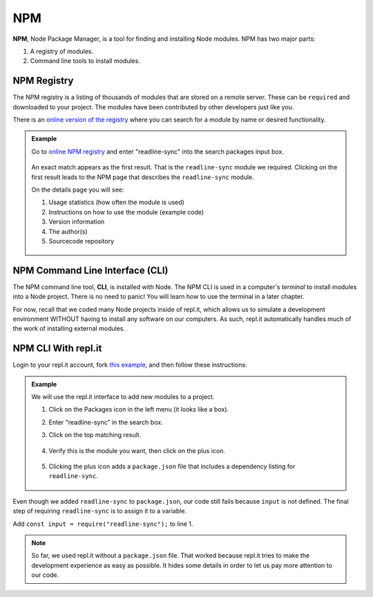 .. _npm-page:

NPM
====

.. index:: ! NPM

.. index::
   single: TDD; node package manager

**NPM**, Node Package Manager, is a tool for finding and installing Node
modules. NPM has two major parts:

#. A registry of modules.
#. Command line tools to install modules.

NPM Registry
-------------

The NPM registry is a listing of thousands of modules that are stored on a
remote server. These can be ``required`` and downloaded to your project. The
modules have been contributed by other developers just like you.

There is an `online version of the registry <https://www.npmjs.com/>`_ where
you can search for a module by name or desired functionality.

.. admonition:: Example

   Go to `online NPM registry <https://www.npmjs.com/>`_ and enter "readline-sync" into the
   search packages input box.

   .. figure:: ./figures/readline-sync-npm-results.png

   An exact match appears as the first result. That is the ``readline-sync``
   module we required. Clicking on the first result leads to the NPM page
   that describes the ``readline-sync`` module.

   On the details page you will see:

   #. Usage statistics (how often the module is used)
   #. Instructions on how to use the module (example code)
   #. Version information
   #. The author(s)
   #. Sourcecode repository

   .. figure:: ./figures/readline-sync-npm-page.png

.. _npm-cli:

NPM Command Line Interface (CLI)
---------------------------------

The NPM command line tool, **CLI**, is installed with Node. The NPM CLI is used
in a computer's *terminal* to install modules into a Node project. There is no
need to panic! You will learn how to use the terminal in a later chapter.

For now, recall that we coded many Node projects inside of repl.it, which
allows us to simulate a development environment WITHOUT having to install any
software on our computers. As such, repl.it automatically handles much of the
work of installing external modules.

NPM CLI With repl.it
---------------------

Login to your repl.it account, fork `this example <https://repl.it/@launchcode/npm-with-replit-starter>`__,
and then follow these instructions:

.. admonition:: Example

   We will use the repl.it interface to add new modules to a project.

   #. Click on the Packages icon in the left menu (it looks like a box).
   #. Enter "readline-sync" in the search box.
   #. Click on the top matching result.

      .. figure:: ./figures/replit-search-for-module.png

   #. Verify this is the module you want, then click on the plus icon.

      .. figure:: ./figures/replit-add-module.png

   #. Clicking the plus icon adds a ``package.json`` file that includes a
      dependency listing for ``readline-sync``.

      .. figure:: ./figures/replit-package-json-added.png

Even though we added ``readline-sync`` to ``package.json``, our code still
fails because ``input`` is not defined. The final step of requiring
``readline-sync`` is to assign it to a variable.

Add ``const input = require("readline-sync");`` to line 1.

.. sourcecode:: js
   :linenos:

   const input = require("readline-sync");

   const name = input.question("What is your name?");
   console.log(`hello ${name}`);

.. note::

   So far, we used repl.it without a ``package.json`` file. That worked because
   repl.it tries to make the development experience as easy as possible. It
   hides some details in order to let us pay more attention to our code.
